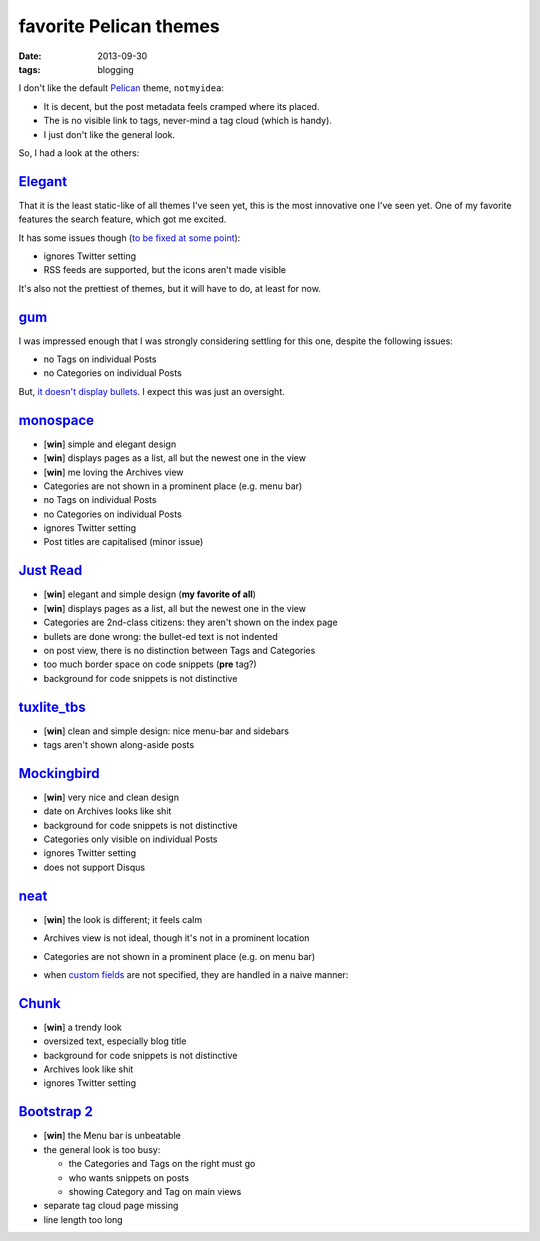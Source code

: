 favorite Pelican themes
=======================

:date: 2013-09-30
:tags: blogging



I don't like the default `Pelican`_ theme, ``notmyidea``:

* It is decent, but the post metadata feels cramped where its placed.
* The is no visible link to tags, never-mind a tag cloud (which is handy).
* I just don't like the general look.

So, I had a look at the others:


Elegant_
--------

That it is the least static-like of all themes I've seen yet, this is
the most innovative one I've seen yet. One of my favorite features the
search feature, which got me excited.

It has some issues though (`to be fixed at some point`__):

* ignores Twitter setting
* RSS feeds are supported, but the icons aren't made visible

It's also not the prettiest of themes, but it will have to do, at
least for now.

gum_
----

I was impressed enough that I was strongly considering settling for
this one, despite the following issues:

* no Tags on individual Posts
* no Categories on individual Posts

But, `it doesn't display bullets`__. I expect this was just an oversight.


monospace_
----------

- [**win**] simple and elegant design
- [**win**] displays pages as a list, all but the newest one in the view
- [**win**] me loving the Archives view
- Categories are not shown in a prominent place (e.g. menu bar)
- no Tags on individual Posts
- no Categories on individual Posts
- ignores Twitter setting
- Post titles are capitalised (minor issue)


`Just Read`_
------------

- [**win**] elegant and simple design (**my favorite of all**)
- [**win**] displays pages as a list, all but the newest one in the view
- Categories are 2nd-class citizens: they aren't shown on the index page
- bullets are done wrong: the bullet-ed text is not indented
- on post view, there is no distinction between Tags and Categories
- too much border space on code snippets (**pre** tag?)
- background for code snippets is not distinctive


`tuxlite_tbs`_
--------------

- [**win**] clean and simple design: nice menu-bar and sidebars
- tags aren't shown along-aside posts


`Mockingbird`_
--------------

- [**win**] very nice and clean design
- date on Archives looks like shit
- background for code snippets is not distinctive
- Categories only visible on individual Posts
- ignores Twitter setting
- does not support Disqus


`neat`_
-------

- [**win**] the look is different; it feels calm
- Archives view is not ideal, though it's not in a prominent location
- Categories are not shown in a prominent place (e.g. on menu bar)
- when `custom fields
  <https://github.com/byk/pelican-neat#configuration-options>`_ are
  not specified, they are handled in a naive manner:

  .. image:: images/neat.png


`Chunk`_
--------

- [**win**] a trendy look
- oversized text, especially blog title
- background for code snippets is not distinctive
- Archives look like shit
- ignores Twitter setting


`Bootstrap 2`_
--------------

- [**win**] the Menu bar is unbeatable

- the general look is too busy:

  + the Categories and Tags on the right must go
  + who wants snippets on posts
  + showing Category and Tag on main views

- separate tag cloud page missing
- line length too long


__ http://tshepang.net/favorite-pelican-themes#comment-1064640476
__ https://github.com/getpelican/pelican-themes/issues/152
.. _Mockingbird: https://github.com/wrl/pelican-mockingbird
.. _neat: https://github.com/byk/pelican-neat
.. _Bootstrap 2: https://github.com/getpelican/pelican-themes/tree/master/bootstrap2
.. _Pelican: http://docs.getpelican.com/en/latest/
.. _Just Read: https://github.com/getpelican/pelican-themes/tree/master/Just-Read
.. _tuxlite_tbs: https://github.com/getpelican/pelican-themes/tree/master/tuxlite_tbs
.. _Chunk: https://github.com/tbunnyman/pelican-chunk
.. _monospace: https://github.com/getpelican/pelican-themes/tree/master/monospace
.. _Elegant: https://github.com/talha131/pelican-elegant
